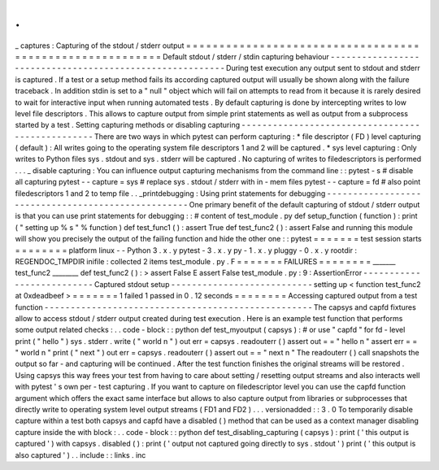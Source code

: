 .
.
_
captures
:
Capturing
of
the
stdout
/
stderr
output
=
=
=
=
=
=
=
=
=
=
=
=
=
=
=
=
=
=
=
=
=
=
=
=
=
=
=
=
=
=
=
=
=
=
=
=
=
=
=
=
=
=
=
=
=
=
=
=
=
=
=
=
=
=
=
=
=
Default
stdout
/
stderr
/
stdin
capturing
behaviour
-
-
-
-
-
-
-
-
-
-
-
-
-
-
-
-
-
-
-
-
-
-
-
-
-
-
-
-
-
-
-
-
-
-
-
-
-
-
-
-
-
-
-
-
-
-
-
-
-
-
-
-
-
-
-
-
-
During
test
execution
any
output
sent
to
stdout
and
stderr
is
captured
.
If
a
test
or
a
setup
method
fails
its
according
captured
output
will
usually
be
shown
along
with
the
failure
traceback
.
In
addition
stdin
is
set
to
a
"
null
"
object
which
will
fail
on
attempts
to
read
from
it
because
it
is
rarely
desired
to
wait
for
interactive
input
when
running
automated
tests
.
By
default
capturing
is
done
by
intercepting
writes
to
low
level
file
descriptors
.
This
allows
to
capture
output
from
simple
print
statements
as
well
as
output
from
a
subprocess
started
by
a
test
.
Setting
capturing
methods
or
disabling
capturing
-
-
-
-
-
-
-
-
-
-
-
-
-
-
-
-
-
-
-
-
-
-
-
-
-
-
-
-
-
-
-
-
-
-
-
-
-
-
-
-
-
-
-
-
-
-
-
-
-
There
are
two
ways
in
which
pytest
can
perform
capturing
:
*
file
descriptor
(
FD
)
level
capturing
(
default
)
:
All
writes
going
to
the
operating
system
file
descriptors
1
and
2
will
be
captured
.
*
sys
level
capturing
:
Only
writes
to
Python
files
sys
.
stdout
and
sys
.
stderr
will
be
captured
.
No
capturing
of
writes
to
filedescriptors
is
performed
.
.
.
_
disable
capturing
:
You
can
influence
output
capturing
mechanisms
from
the
command
line
:
:
pytest
-
s
#
disable
all
capturing
pytest
-
-
capture
=
sys
#
replace
sys
.
stdout
/
stderr
with
in
-
mem
files
pytest
-
-
capture
=
fd
#
also
point
filedescriptors
1
and
2
to
temp
file
.
.
_printdebugging
:
Using
print
statements
for
debugging
-
-
-
-
-
-
-
-
-
-
-
-
-
-
-
-
-
-
-
-
-
-
-
-
-
-
-
-
-
-
-
-
-
-
-
-
-
-
-
-
-
-
-
-
-
-
-
-
-
-
-
One
primary
benefit
of
the
default
capturing
of
stdout
/
stderr
output
is
that
you
can
use
print
statements
for
debugging
:
:
#
content
of
test_module
.
py
def
setup_function
(
function
)
:
print
(
"
setting
up
%
s
"
%
function
)
def
test_func1
(
)
:
assert
True
def
test_func2
(
)
:
assert
False
and
running
this
module
will
show
you
precisely
the
output
of
the
failing
function
and
hide
the
other
one
:
:
pytest
=
=
=
=
=
=
=
test
session
starts
=
=
=
=
=
=
=
=
platform
linux
-
-
Python
3
.
x
.
y
pytest
-
3
.
x
.
y
py
-
1
.
x
.
y
pluggy
-
0
.
x
.
y
rootdir
:
REGENDOC_TMPDIR
inifile
:
collected
2
items
test_module
.
py
.
F
=
=
=
=
=
=
=
FAILURES
=
=
=
=
=
=
=
=
_______
test_func2
________
def
test_func2
(
)
:
>
assert
False
E
assert
False
test_module
.
py
:
9
:
AssertionError
-
-
-
-
-
-
-
-
-
-
-
-
-
-
-
-
-
-
-
-
-
-
-
-
-
-
Captured
stdout
setup
-
-
-
-
-
-
-
-
-
-
-
-
-
-
-
-
-
-
-
-
-
-
-
-
-
-
-
setting
up
<
function
test_func2
at
0xdeadbeef
>
=
=
=
=
=
=
=
1
failed
1
passed
in
0
.
12
seconds
=
=
=
=
=
=
=
=
Accessing
captured
output
from
a
test
function
-
-
-
-
-
-
-
-
-
-
-
-
-
-
-
-
-
-
-
-
-
-
-
-
-
-
-
-
-
-
-
-
-
-
-
-
-
-
-
-
-
-
-
-
-
-
-
-
-
-
-
The
capsys
and
capfd
fixtures
allow
to
access
stdout
/
stderr
output
created
during
test
execution
.
Here
is
an
example
test
function
that
performs
some
output
related
checks
:
.
.
code
-
block
:
:
python
def
test_myoutput
(
capsys
)
:
#
or
use
"
capfd
"
for
fd
-
level
print
(
"
hello
"
)
sys
.
stderr
.
write
(
"
world
\
n
"
)
out
err
=
capsys
.
readouterr
(
)
assert
out
=
=
"
hello
\
n
"
assert
err
=
=
"
world
\
n
"
print
(
"
next
"
)
out
err
=
capsys
.
readouterr
(
)
assert
out
=
=
"
next
\
n
"
The
readouterr
(
)
call
snapshots
the
output
so
far
-
and
capturing
will
be
continued
.
After
the
test
function
finishes
the
original
streams
will
be
restored
.
Using
capsys
this
way
frees
your
test
from
having
to
care
about
setting
/
resetting
output
streams
and
also
interacts
well
with
pytest
'
s
own
per
-
test
capturing
.
If
you
want
to
capture
on
filedescriptor
level
you
can
use
the
capfd
function
argument
which
offers
the
exact
same
interface
but
allows
to
also
capture
output
from
libraries
or
subprocesses
that
directly
write
to
operating
system
level
output
streams
(
FD1
and
FD2
)
.
.
.
versionadded
:
:
3
.
0
To
temporarily
disable
capture
within
a
test
both
capsys
and
capfd
have
a
disabled
(
)
method
that
can
be
used
as
a
context
manager
disabling
capture
inside
the
with
block
:
.
.
code
-
block
:
:
python
def
test_disabling_capturing
(
capsys
)
:
print
(
'
this
output
is
captured
'
)
with
capsys
.
disabled
(
)
:
print
(
'
output
not
captured
going
directly
to
sys
.
stdout
'
)
print
(
'
this
output
is
also
captured
'
)
.
.
include
:
:
links
.
inc
